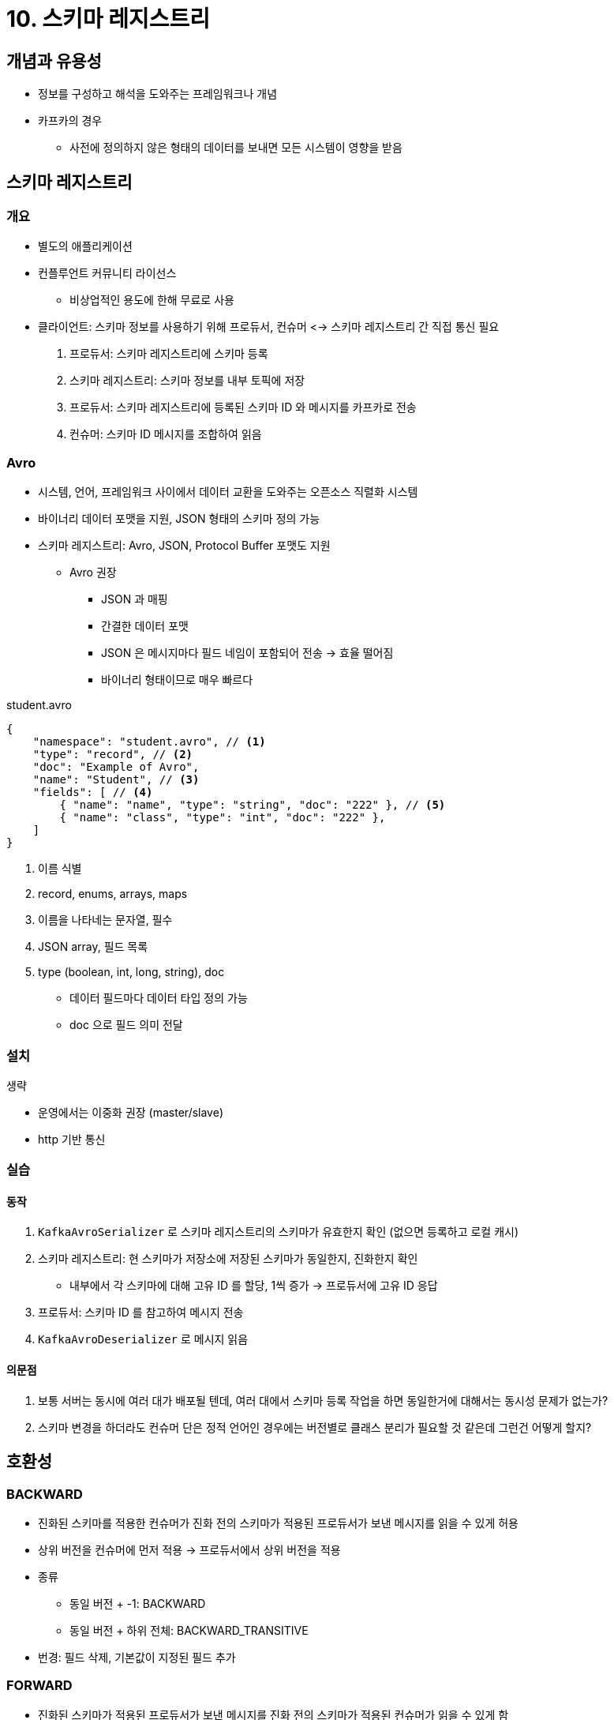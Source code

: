 = 10. 스키마 레지스트리

== 개념과 유용성

* 정보를 구성하고 해석을 도와주는 프레임워크나 개념
* 카프카의 경우
** 사전에 정의하지 않은 형태의 데이터를 보내면 모든 시스템이 영향을 받음

== 스키마 레지스트리

=== 개요

* 별도의 애플리케이션
* 컨플루언트 커뮤니티 라이선스
** 비상업적인 용도에 한해 무료로 사용
* 클라이언트: 스키마 정보를 사용하기 위해 프로듀서, 컨슈머 <-> 스키마 레지스트리 간 직접 통신 필요
. 프로듀서: 스키마 레지스트리에 스키마 등록
. 스키마 레지스트리: 스키마 정보를 내부 토픽에 저장
. 프로듀서: 스키마 레지스트리에 등록된 스키마 ID 와 메시지를 카프카로 전송
. 컨슈머: 스키마 ID 메시지를 조합하여 읽음

=== Avro

* 시스템, 언어, 프레임워크 사이에서 데이터 교환을 도와주는 오픈소스 직렬화 시스템
* 바이너리 데이터 포맷을 지원, JSON 형태의 스키마 정의 가능
* 스키마 레지스트리: Avro, JSON, Protocol Buffer 포맷도 지원
** Avro 권장
*** JSON 과 매핑
*** 간결한 데이터 포맷
*** JSON 은 메시지마다 필드 네임이 포함되어 전송 -> 효율 떨어짐
*** 바이너리 형태이므로 매우 빠르다

.student.avro
[source,json]
----
{
    "namespace": "student.avro", // <1>
    "type": "record", // <2>
    "doc": "Example of Avro",
    "name": "Student", // <3>
    "fields": [ // <4>
        { "name": "name", "type": "string", "doc": "222" }, // <5>
        { "name": "class", "type": "int", "doc": "222" },
    ]
}
----
<1> 이름 식별
<2> record, enums, arrays, maps
<3> 이름을 나타네는 문자열, 필수
<4> JSON array, 필드 목록
<5> type (boolean, int, long, string), doc

* 데이터 필드마다 데이터 타입 정의 가능
* doc 으로 필드 의미 전달

=== 설치

생략

* 운영에서는 이중화 권장 (master/slave)
* http 기반 통신

=== 실습

==== 동작

. `KafkaAvroSerializer` 로 스키마 레지스트리의 스키마가 유효한지 확인 (없으면 등록하고 로컬 캐시)
. 스키마 레지스트리: 현 스키마가 저장소에 저장된 스키마가 동일한지, 진화한지 확인
** 내부에서 각 스키마에 대해 고유 ID 를 할당, 1씩 증가 -> 프로듀서에 고유 ID 응답
. 프로듀서: 스키마 ID 를 참고하여 메시지 전송
. `KafkaAvroDeserializer` 로 메시지 읽음

==== 의문점

. 보통 서버는 동시에 여러 대가 배포될 텐데, 여러 대에서 스키마 등록 작업을 하면 동일한거에 대해서는 동시성 문제가 없는가?
. 스키마 변경을 하더라도 컨슈머 단은 정적 언어인 경우에는 버전별로 클래스 분리가 필요할 것 같은데 그런건 어떻게 할지?

== 호환성

=== BACKWARD

* 진화된 스키마를 적용한 컨슈머가 진화 전의 스키마가 적용된 프로듀서가 보낸 메시지를 읽을 수 있게 허용
* 상위 버전을 컨슈머에 먼저 적용 -> 프로듀서에서 상위 버전을 적용
* 종류
** 동일 버전 + -1: BACKWARD
** 동일 버전 + 하위 전체: BACKWARD_TRANSITIVE
* 번경: 필드 삭제, 기본값이 지정된 필드 추가

=== FORWARD

* 진화된 스키마가 적용된 프로듀서가 보낸 메시지를 진화 전의 스키마가 적용된 컨슈머가 읽을 수 있게 함
* BACKWARD 의 반대
* 종류: FORWARD, FORWARD_TRANSITIVE
* 변경: 필드 추가, 기본값이 지정된 필드 삭제

=== FULL

* BACKWARD, FORWARD 를 모두 지원
* 종류: FULL, FULL_POSITIVE
* 변경: 기본값이 지정된 필드 추가/삭제
